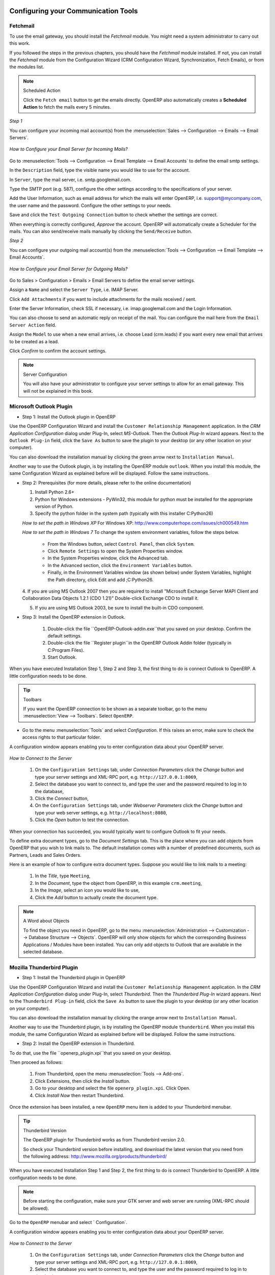 
.. _ch-crm-fetchmail-install:

Configuring your Communication Tools
====================================

.. index:: fetchmail

Fetchmail
+++++++++

To use the email gateway, you should install the `Fetchmail` module. You might need a system administrator to carry out this work.

If you followed the steps in the previous chapters, you should have the `Fetchmail` module installed. If not, you can install the `Fetchmail` module from the Configuration Wizard (CRM Configuration Wizard, Synchronization, Fetch Emails), or from the modules list.

.. note:: Scheduled Action

       Click the ``Fetch email`` button to get the emails directly. OpenERP also automatically creates a **Scheduled Action** to fetch the mails every 5 minutes.

*Step 1*

You can configure your incoming mail account(s) from the :menuselection:`Sales --> Configuration --> Emails --> Email Servers`.

.. figure::  images/email_server_config.jpeg
   :scale: 80
   :align: center

   *How to Configure your Email Server for Incoming Mails?*

Go to :menuselection:`Tools --> Configuration --> Email Template --> Email Accounts` to define the email smtp settings.

In the ``Description`` field, type the visible name you would like to use for the account.

In ``Server``, type the mail server, i.e. smtp.googlemail.com.

Type the SMTP port (e.g. 587), configure the other settings according to the specifications of your server.

Add the User Information, such as email address for which the mails will enter OpenERP, i.e. support@mycompany.com, the user name and the password. Configure the other settings to your needs.

Save and click the ``Test Outgoing Connection`` button to check whether the settings are correct.

When everything is correctly configured, `Approve` the account. OpenERP will automatically create a Scheduler for the mails. You can also send/receive mails manually by clicking the ``Send/Receive`` button.

*Step 2*

You can configure your outgoing mail account(s) from the :menuselection:`Tools --> Configuration --> Email Template --> Email Accounts`.

.. figure::  images/outgoing_server_config.jpeg
   :scale: 80
   :align: center

   *How to Configure your Email Server for Outgoing Mails?*

Go to Sales > Configuration > Emails > Email Servers to define the email server settings.

Assign a ``Name`` and select the ``Server Type``, i.e. IMAP Server.

Click ``Add Attachments`` if you want to include attachments for the mails received / sent.

Enter the Server Information, check SSL if necessary, i.e. imap.googlemail.com and the Login Information.

You can also choose to send an automatic reply on receipt of the mail. You can configure the mail here from the ``Email Server Action`` field.

Assign the ``Model`` to use when a new email arrives, i.e. choose Lead (crm.leads) if you want every new email that arrives to be created as a lead. 

Click `Confirm` to confirm the account settings.

.. note:: Server Configuration

       You will also have your administrator to configure your server settings to allow for an email gateway. This will not be explained
       in this book.

.. index:: Outlook (Microsoft)

.. _outlook:

Microsoft Outlook Plugin
++++++++++++++++++++++++

* Step 1: Install the Outlook plugin in OpenERP

Use the OpenERP Configuration Wizard and install the ``Customer Relationship Management`` application. In the *CRM Application Configuration* dialog under Plug-In, select `MS-Outlook`.
Then the *Outlook Plug-In* wizard appears. Next to the ``Outlook Plug-in`` field, click the ``Save As`` button to save the plugin to your desktop (or any other location on your computer).

You can also download the installation manual by clicking the green arrow next to ``Installation Manual``.  

Another way to use the Outlook plugin, is by installing the OpenERP module \
``outlook``\. When you install this module, the same Configuration Wizard as explained before will be displayed. Follow the same instructions.


* Step 2: Prerequisites (for more details, please refer to the online documentation)

  1. Install Python 2.6+

  2. Python for Windows extensions - PyWin32, this module for python must be installed for the appropriate version of Python.

  3. Specify the python folder in the system path (typically with this installer C:\Python26)

  *How to set the path in Windows XP*
  For Windows XP: http://www.computerhope.com/issues/ch000549.htm
    
  *How to set the path in Windows 7*
  To change the system environment variables, follow the steps below. 

   - From the Windows button, select ``Control Panel``, then click ``System``. 
   - Click ``Remote Settings`` to open the System Properties window.
   - In the System Properties window, click the Advanced tab. 
   - In the Advanced section, click the ``Environment Variables`` button. 
   - Finally, in the Environment Variables window (as shown below) under System Variables, highlight the Path directory,
     click Edit and add ;C:\Python26.

  4. If you are using MS Outlook 2007 then you are required to install "Microsoft Exchange Server MAPI Client and Collaboration
  Data Objects 1.2.1 (CDO 1.21)"
  Double-click Exchange CDO to install it.

  5. If you are using MS Outlook 2003, be sure to install the built-in CDO component.


* Step 3: Install the OpenERP extension in Outlook.

	#. Double-click the file \``OpenERP-Outlook-addin.exe``\ that you saved on your desktop. Confirm the default settings.

	#. Double-click the file \``Register plugin``\ in the OpenERP Outlook Addin folder (typically in C:\Program Files).

	#. Start Outlook.

When you have executed Installation Step 1, Step 2 and Step 3, the first thing to do is connect Outlook to OpenERP.
A little configuration needs to be done.

.. tip:: Toolbars 

      If you want the OpenERP connection to be shown as a separate toolbar, go to the menu :menuselection:`View --> Toolbars`. Select ``OpenERP``.

* Go to the menu :menuselection:`Tools` and select `Configuration`. If this raises an error, make sure to check the access rights to that particular folder.

A configuration window appears enabling you to enter configuration data about your OpenERP server.

.. figure::  images/outlook_menu2.png
   :scale: 75
   :align: center

   *How to Connect to the Server*

	#. On the ``Configuration Settings`` tab, under *Connection Parameters* click the `Change` button
	   and type your server settings and XML-RPC port, e.g. ``http://127.0.0.1:8069``,

	#. Select the database you want to connect to, and type the user and the password required to log in to the database,

	#. Click the `Connect` button,

	#. On the ``Configuration Settings`` tab, under *Webserver Parameters* click the `Change` button
	   and type your web server settings, e.g. ``http://localhost:8080``,

	#. Click the `Open` button to test the connection.

When your connection has succeeded, you would typically want to configure Outlook to fit your needs.

To define extra document types, go to the `Document Settings` tab. This is the place where you can add objects from OpenERP that you wish to link mails to. The default installation comes with a number of predefined documents, such as Partners, Leads and Sales Orders.

Here is an example of how to configure extra document types. Suppose you would like to link mails to a meeting:

	#. In the `Title`, type ``Meeting``,

	#. In the `Document`, type the object from OpenERP, in this example ``crm.meeting``,

	#. In the `Image`, select an icon you would like to use,

	#. Click the `Add` button to actually create the document type.

.. note:: A Word about Objects

       To find the object you need in OpenERP, go to the menu :menuselection:`Administration --> Customization --> Database Structure -->
       Objects`. OpenERP will only show objects for which the corresponding Business Applications / Modules have been installed.
       You can only add objects to Outlook that are available in the selected database.

.. _thunderbird:

Mozilla Thunderbird Plugin
++++++++++++++++++++++++++

* Step 1: Install the Thunderbird plugin in OpenERP

Use the OpenERP Configuration Wizard and install the ``Customer Relationship Management`` application. In the *CRM Application Configuration* dialog under Plug-In, select `Thunderbird`.
Then the *Thunderbird Plug-In* wizard appears. Next to the ``Thunderbird Plug-in`` field, click the ``Save As`` button to save the plugin to your desktop (or any other location on your computer).

You can also download the installation manual by clicking the orange arrow next to ``Installation Manual``.  

Another way to use the Thunderbird plugin, is by installing the OpenERP module \
``thunderbird``\. When you install this module, the same Configuration Wizard as explained before will be displayed. Follow the same instructions.

* Step 2: Install the OpenERP extension in Thunderbird.

To do that, use the file \``openerp_plugin.xpi``\ that you saved on your desktop. 

Then proceed as follows:

	#. From Thunderbird, open the menu :menuselection:`Tools --> Add-ons`.

	#. Click Extensions, then click the `Install` button.

	#. Go to your desktop and select the file \ ``openerp_plugin.xpi``\. Click Open.

	#. Click `Install Now` then restart Thunderbird.

Once the extension has been installed, a new ``OpenERP`` menu item is added to your Thunderbird menubar. 

.. tip::  Thunderbird Version

	The OpenERP plugin for Thunderbird works as from Thunderbird version 2.0.

	So check your Thunderbird version before installing, and download the latest version that you need
	from the following address: http://www.mozilla.org/products/thunderbird/

When you have executed Installation Step 1 and Step 2, the first thing to do is connect Thunderbird to OpenERP.
A little configuration needs to be done.

.. note:: Before starting the configuration, make sure your GTK server and web server are running (XML-RPC should be allowed).

Go to the ``OpenERP`` menubar and select ` Configuration`.

A configuration window appears enabling you to enter configuration data about your OpenERP server.

.. figure::  images/thunderbird_config.png
   :scale: 75
   :align: center

   *How to Connect to the Server*

	#. On the ``Configuration Settings`` tab, under *Connection Parameters* click the `Change` button
	   and type your server settings and XML-RPC port, e.g. ``http://127.0.0.1:8069``,

	#. Select the database you want to connect to, and type the user and the password required to log in to the database,

	#. Click the `Connect` button,

	#. On the ``Configuration Settings`` tab, under *Webserver Parameters* click the `Change` button
	   and type your web server settings, e.g. ``http://localhost:8080``,

	#. Click the `Open` button to test the connection.

When your connection has succeeded, you would typically want to configure Thunderbird to fit your needs.

To define extra document types, go to the `Document Settings` tab. This is the place where you can add objects from OpenERP that you wish to link mails to. The default installation comes with a number of predefined documents, such as Partners, Leads and Sales Orders.

Here is an example of how to configure extra document types. Suppose you would like to link mails to a purchase order.

	#. In the `Title`, type ``Purchase Order``,

	#. In the `Document`, type the object from OpenERP, in this example ``purchase.order``,

	#. In the `Image`, select an icon you would like to use,

	#. Click the `Add` button to actually create the document type.

.. note:: A Word about Objects 

       To find the object you need in OpenERP, go to the menu :menuselection:`Administration --> Customization --> Database Structure -->
       Objects`. OpenERP will only show objects for which the corresponding Business Applications / Modules have been installed.
       You can only add objects to Thunderbird that are available in the selected database.

.. figure::  images/thunderbird_document.png
   :scale: 75
   :align: center

   *How to Add Extra OpenERP Document Types to Thunderbird?*

.. index::
   single: mobile; caldav; Android; iPhone; Sunbird; Evolution; Lightning

.. _mobile:

Configuring your CRM for Mobile Devices
=======================================

OpenERP Server and SSL Setup
++++++++++++++++++++++++++++
Some modules need to be installed on the OpenERP server (or may already be installed). These are:

    - :mod:`caldav`: Required, has the reference setup and the necessary
            underlying code. Will also cause document & document_webdav
            to be installed.
    - :mod:`crm_caldav`: Optional, will export the CRM Meetings as a calendar.
    - :mod:`project_caldav`: Optional, will export project tasks as a calendar.
    - :mod:`http_well_known`: Optional, experimental. Will ease bootstrapping,
            but only when a DNS srv record is also used.

When you install the above module(s), a ready-to-go reference setup of the folders is provided.
The OpenERP administrator can add more calendars and (re)structure if needed.

It is highly advisable that you also set up SSL to work for the OpenERP
server. HTTPS is a server-wide feature in OpenERP, which means a 
certificate will be set at the openerp-server.conf which will be the same
for XML-RPC, HTTP, WebDAV and CalDAV.
The iPhone also supports secure connections with SSL, although it does
not expect a self-signed certificate (or one that is not verified by
one of the "big" certificate authorities).

Calendars on iPhone
+++++++++++++++++++

To set up the calendars, proceed as follows:

1. Click ``Settings`` and go to the ``Mail, Contacts, Calendars`` page.

2. Go to ``Add account...``

3. Click ``Other``.

4. From the ``Calendars`` group, select ``Add CalDAV Account``.

5. Enter the host name.
   (e.g. if the URL is http://openerp.com:8069/webdav/db_1/calendars/ , openerp.com is the host)

.. tip:: Synchronize this Calendar 

      Go to :menuselection:`Sales --> Meetings --> Synchronize this Calendar` and select ``Iphone``. Then the Caldav server will be shown.

6. In ``Username`` and ``Password``, type your OpenERP login and password.

7. As a description, you can either leave the server's name or
   something like "OpenERP calendars".

8. If you are not using a SSL server, you will get an error, do not worry and push "Continue"

9. Then click "Advanced Settings" to specify the correct ports and paths. 
    
10. Specify the port for the OpenERP server: 8071 for SSL, 8069 without SSL.

11. Set the ``Account URL`` to the right path of the OpenERP webdav:
    the URL given by the wizard (e.g. http://my.server.ip:8069/webdav/dbname/calendars/ )

12. Click ``Done``. The phone will connect to the OpenERP server
    and verify whether the account can be used.

13. Go to the main menu of the iPhone and open the Calendar application.
    Your OpenERP calendars will be visible inside the selection of the
    "Calendars" button.
    Note that when creating a new calendar entry, you will have to specify
    which calendar it should be saved to.

If you need *SSL* (and your certificate is not a verified one),
you will first need to let the iPhone trust the certificate. Follow these steps:

1. Open Safari and enter the HTTPS location of the OpenERP server:
   https://my.server.ip:8071/
   (assuming you have the server at "my.server.ip" and the HTTPS port is the default 8071)

2. Safari will try to connect and issue a warning about the certificate used. Inspect the certificate
   and click "Accept" so that iPhone now trusts it.

Calendars on Android
++++++++++++++++++++

Prerequisites
*************
There is no built-in way to synchronize calendars with CalDAV.
So you need to install a third party software: Calendar (CalDav) Sync BETA 
from Hypermatix Software (for now, it is the only one).

How to Configure?
*****************

1. Open the ``Calendar Sync`` application.
   You get an interface with 2 tabs.
   
2. On the `Connection` tab, in CalDAV Calendar URL, type a URL such as http://my.server.ip:8069/webdav/dbname/calendars/users/demo/c/Meetings.

.. tip:: Synchronize this Calendar

      Go to :menuselection:`Sales --> Meetings --> Synchronize this Calendar` and select ``Android``. Then the Caldav server link will be shown. Make sure to use the correct XML-RPC port, it may differ from 8069.

3. Type your OpenERP username and password.

4. If your server does not use SSL, you will get a warning. Answer ``Yes``.

5. Then you can synchronize manually or customize the settings (`Sync` tab) to synchronize every X minutes.

Calendars in Evolution
++++++++++++++++++++++

1. Go to Calendar View.

2. :menuselection:`File --> New --> Calendar`.

3. Enter the data in the form:
 
    - Type : CalDav
    - Name : Whatever you want (e.g. Meeting)
    - URL : http://HOST:PORT/webdav/DB_NAME/calendars/users/USER/c/Meetings (e.g.
      http://localhost:8069/webdav/db_1/calendars/users/demo/c/Meetings) 
      the one given on top of this window
    - Uncheck "User SSL"
    - Username : Your username (e.g. Demo)
    - Refresh : every time you want Evolution to synchronize the data with the server

.. tip:: Synchronize this Calendar

       Go to :menuselection:`Sales --> Meetings --> Synchronize this Calendar` and select ``Evolution``. Then the Caldav server will be shown.

4. Click OK and enter your OpenERP password.

5. A new calendar with the name you entered should appear on the left side.

Calendars in Sunbird/Lightning
++++++++++++++++++++++++++++++

Prerequisites
*************
If you are using Thunderbird, first install the Lightning module
http://www.mozilla.org/projects/calendar/lightning/

Configuration
*************

1. Go to Calendar View.

2. :menuselection:`File --> New Calendar`.

3. Choose ``On the Network``.

4. As a format, select CalDav
   and as a location type the URL (e.g. http://host.com:8069/webdav/db/calendars/users/demo/c/Meetings).

.. tip:: Synchronize this Calendar

      Go to :menuselection:`Sales --> Meetings --> Synchronize this Calendar` and select ``Sunbird/Lightning``. Then the Caldav server will be shown.
  
5. Choose a name and a colour for the Calendar, and we advice you to uncheck "alarm".

6. Enter your OpenERP login and password (to give the password only once, check the box ``Use Password Manager to remember this password``).

7. Then click Finish; your meetings should now appear in your Calendar view.


.. Copyright © Open Object Press. All rights reserved.

.. You may take electronic copy of this publication and distribute it if you don't
.. change the content. You can also print a copy to be read by yourself only.

.. We have contracts with different publishers in different countries to sell and
.. distribute paper or electronic based versions of this book (translated or not)
.. in bookstores. This helps to distribute and promote the OpenERP product. It
.. also helps us to create incentives to pay contributors and authors using author
.. rights of these sales.

.. Due to this, grants to translate, modify or sell this book are strictly
.. forbidden, unless Tiny SPRL (representing Open Object Press) gives you a
.. written authorisation for this.

.. Many of the designations used by manufacturers and suppliers to distinguish their
.. products are claimed as trademarks. Where those designations appear in this book,
.. and Open Object Press was aware of a trademark claim, the designations have been
.. printed in initial capitals.

.. While every precaution has been taken in the preparation of this book, the publisher
.. and the authors assume no responsibility for errors or omissions, or for damages
.. resulting from the use of the information contained herein.

.. Published by Open Object Press, Grand Rosière, Belgium

